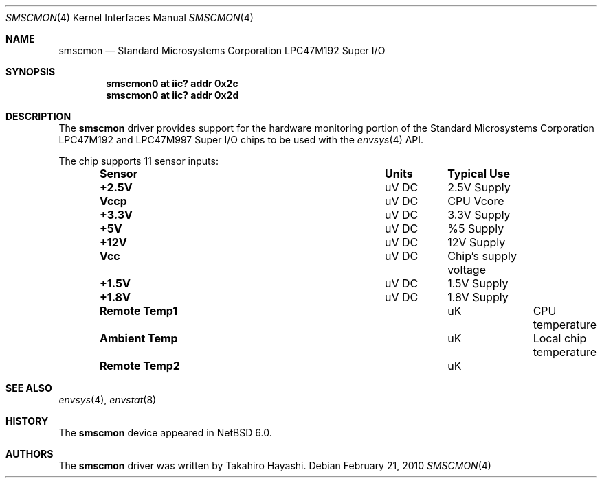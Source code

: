 .\"	$NetBSD: smscmon.4,v 1.2.2.2 2010/02/22 20:12:24 wiz Exp $
.\"
.\" Copyright (c) 2009 Takahiro Hayashi
.\" All rights reserved.
.\"
.\" Redistribution and use in source and binary forms, with or without
.\" modification, are permitted provided that the following conditions
.\" are met:
.\" 1. Redistributions of source code must retain the above copyright
.\"    notice, this list of conditions and the following disclaimer.
.\" 2. Redistributions in binary form must reproduce the above copyright
.\"    notice, this list of conditions and the following disclaimer in the
.\"    documentation and/or other materials provided with the distribution.
.\"
.\" THIS SOFTWARE IS PROVIDED BY THE NETBSD FOUNDATION, INC. AND CONTRIBUTORS
.\" ``AS IS'' AND ANY EXPRESS OR IMPLIED WARRANTIES, INCLUDING, BUT NOT LIMITED
.\" TO, THE IMPLIED WARRANTIES OF MERCHANTABILITY AND FITNESS FOR A PARTICULAR
.\" PURPOSE ARE DISCLAIMED.  IN NO EVENT SHALL THE FOUNDATION OR CONTRIBUTORS
.\" BE LIABLE FOR ANY DIRECT, INDIRECT, INCIDENTAL, SPECIAL, EXEMPLARY, OR
.\" CONSEQUENTIAL DAMAGES (INCLUDING, BUT NOT LIMITED TO, PROCUREMENT OF
.\" SUBSTITUTE GOODS OR SERVICES; LOSS OF USE, DATA, OR PROFITS; OR BUSINESS
.\" INTERRUPTION) HOWEVER CAUSED AND ON ANY THEORY OF LIABILITY, WHETHER IN
.\" CONTRACT, STRICT LIABILITY, OR TORT (INCLUDING NEGLIGENCE OR OTHERWISE)
.\" ARISING IN ANY WAY OUT OF THE USE OF THIS SOFTWARE, EVEN IF ADVISED OF THE
.\" POSSIBILITY OF SUCH DAMAGE.
.\"
.Dd February 21, 2010
.Dt SMSCMON 4
.Os
.Sh NAME
.Nm smscmon
.Nd Standard Microsystems Corporation LPC47M192 Super I/O
.Sh SYNOPSIS
.Cd "smscmon0 at iic? addr 0x2c"
.Cd "smscmon0 at iic? addr 0x2d"
.Sh DESCRIPTION
The
.Nm
driver provides support for the hardware monitoring portion of the
.Tn Standard Microsystems Corporation
LPC47M192 and LPC47M997 Super I/O chips to be used with the
.Xr envsys 4
API.
.Pp
The chip supports 11 sensor inputs:
.Bl -column "Sensor" "Units" "Typical" -offset indent
.It Sy "Sensor" Ta Sy "Units" Ta Sy "Typical Use"
.It Li "+2.5V" Ta "uV DC" Ta "2.5V Supply"
.It Li "Vccp" Ta "uV DC" Ta "CPU Vcore"
.It Li "+3.3V" Ta "uV DC" Ta "3.3V Supply"
.It Li "+5V" Ta "uV DC" Ta "%5 Supply"
.It Li "+12V" Ta "uV DC" Ta "12V Supply"
.It Li "Vcc" Ta "uV DC" Ta "Chip's supply voltage"
.It Li "+1.5V" Ta "uV DC" Ta "1.5V Supply"
.It Li "+1.8V" Ta "uV DC" Ta "1.8V Supply"
.It Li "Remote Temp1" Ta "uK" Ta "CPU temperature"
.It Li "Ambient Temp" Ta "uK" Ta "Local chip temperature"
.It Li "Remote Temp2" Ta "uK"
.El
.Sh SEE ALSO
.Xr envsys 4 ,
.Xr envstat 8
.Sh HISTORY
The
.Nm
device appeared in
.Nx 6.0 .
.Sh AUTHORS
The
.Nm
driver was written by
.An Takahiro Hayashi .
